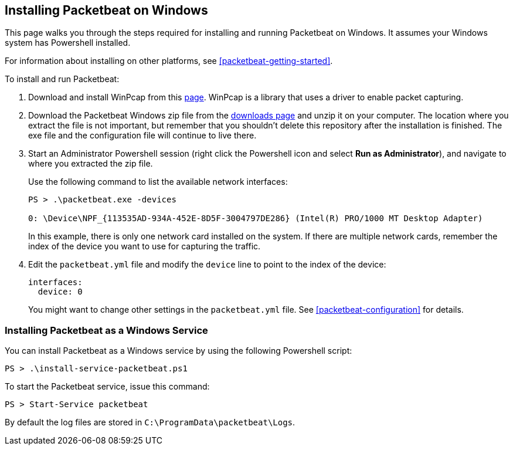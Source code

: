 [[windows-install]]
== Installing Packetbeat on Windows

This page walks you through the steps required for installing and running Packetbeat on
Windows. It assumes your Windows system has Powershell installed.

For information about installing on other platforms, see <<packetbeat-getting-started>>.

To install and run Packetbeat:

. Download and install WinPcap from this
http://www.winpcap.org/install/default.htm[page]. WinPcap is a library that uses
a driver to enable packet capturing.

. Download the Packetbeat Windows zip file from the
https://www.elastic.co/downloads/beats/packetbeat[downloads page] and unzip
it on your computer. The location where you extract the file is not important, but
remember that you shouldn't delete this repository after the installation is
finished. The exe file and the configuration file will continue to live there.

. Start an Administrator Powershell session (right click the Powershell icon
and select *Run as Administrator*), and navigate to where you extracted the
zip file.
+
Use the following command to list the available network interfaces:
+
[source,shell]
----------------------------------------------------------------------
PS > .\packetbeat.exe -devices

0: \Device\NPF_{113535AD-934A-452E-8D5F-3004797DE286} (Intel(R) PRO/1000 MT Desktop Adapter)
----------------------------------------------------------------------
+
In this example, there is only one network card installed on the system. If
there are multiple network cards, remember the index of the device you want to use for
capturing the traffic.

. Edit the `packetbeat.yml` file and modify the `device` line to point to the
index of the device:
+
[source,yml]
----------------------------------------------------------------------
interfaces:
  device: 0
----------------------------------------------------------------------
+
You might want to change other settings in the `packetbeat.yml` file. See
 <<packetbeat-configuration>> for details.

=== Installing Packetbeat as a Windows Service

You can install Packetbeat as a Windows service by using the following
Powershell script:

[source,shell]
----------------------------------------------------------------------
PS > .\install-service-packetbeat.ps1
----------------------------------------------------------------------

To start the Packetbeat service, issue this command:

[source,shell]
----------------------------------------------------------------------
PS > Start-Service packetbeat
----------------------------------------------------------------------

By default the log files are stored in `C:\ProgramData\packetbeat\Logs`.

